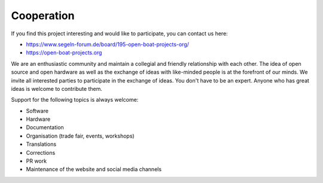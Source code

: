 Cooperation
===========

If you find this project interesting and would like to participate, you can contact us here:

* https://www.segeln-forum.de/board/195-open-boat-projects-org/
* https://open-boat-projects.org

We are an enthusiastic community and maintain a collegial and friendly relationship with each other. The idea of open source and open hardware as well as the exchange of ideas with like-minded people is at the forefront of our minds. We invite all interested parties to participate in the exchange of ideas. You don't have to be an expert. Anyone who has great ideas is welcome to contribute them.

Support for the following topics is always welcome:

* Software
* Hardware
* Documentation
* Organisation (trade fair, events, workshops)
* Translations
* Corrections
* PR work
* Maintenance of the website and social media channels



